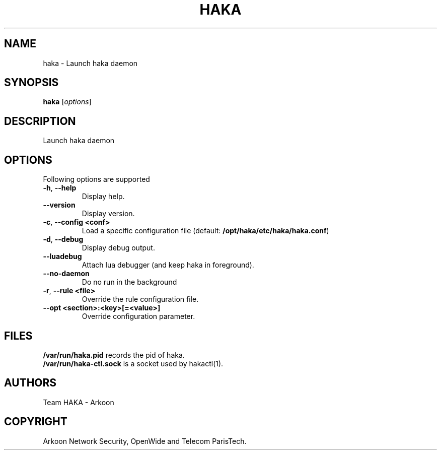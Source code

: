 .\" This Source Code Form is subject to the terms of the Mozilla Public"
.\" License, v. 2.0. If a copy of the MPL was not distributed with this"
.\" file, You can obtain one at http://mozilla.org/MPL/2.0/."
.\""
.TH HAKA 1 "2013" "Haka" Commands
.SH NAME
haka \- Launch haka daemon
.SH SYNOPSIS
\fBhaka\fP [\fIoptions\fP]
.SH DESCRIPTION
.PP 
Launch haka daemon
.SH OPTIONS
Following options are supported
.TP
\fB\-h\fP, \fB\-\-help\fP
Display help.
.TP
\fB\-\-version\fP
Display version.
.TP
\fB\-c\fP, \fB\-\-config <conf>\fP
Load a specific configuration file (default:
\fB/opt/haka/etc/haka/haka.conf\fP)
.TP
\fB\-d\fP, \fB\-\-debug\fP
Display debug output.
.TP
\fB\-\-luadebug\fP
Attach lua debugger (and keep haka in foreground).
.TP
\fB\-\-no\-daemon\fP
Do no run in the background
.TP
\fB\-r\fP, \fB\-\-rule <file>\fP
Override the rule configuration file.
.TP
\fB\-\-opt <section>:<key>[=<value>]\fP
Override configuration parameter.
.SH FILES
\fB/var/run/haka.pid\fP records the pid of haka.
.br
\fB/var/run/haka-ctl.sock\fP is a socket used by hakactl(1).
.SH AUTHORS
Team HAKA - Arkoon
.SH COPYRIGHT
Arkoon Network Security, OpenWide and Telecom ParisTech.
